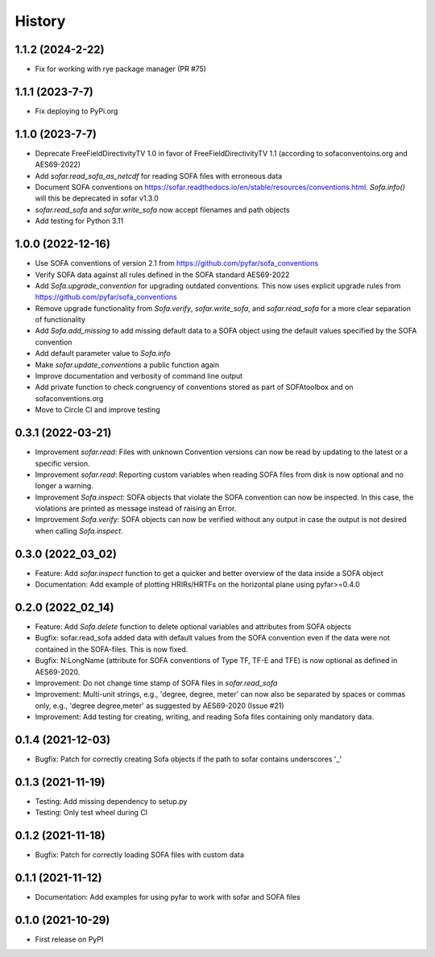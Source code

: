 History
=======

1.1.2 (2024-2-22)
-----------------
* Fix for working with rye package manager (PR #75)

1.1.1 (2023-7-7)
----------------
* Fix deploying to PyPi.org

1.1.0 (2023-7-7)
----------------
* Deprecate FreeFieldDirectivityTV 1.0 in favor of FreeFieldDirectivityTV 1.1 (according to sofaconventoins.org and AES69-2022)
* Add `sofar.read_sofa_as_netcdf` for reading SOFA files with erroneous data
* Document SOFA conventions on https://sofar.readthedocs.io/en/stable/resources/conventions.html. `Sofa.info()` will this be deprecated in sofar v1.3.0
* `sofar.read_sofa` and `sofar.write_sofa` now accept filenames and path objects
* Add testing for Python 3.11

1.0.0 (2022-12-16)
------------------
* Use SOFA conventions of version 2.1 from https://github.com/pyfar/sofa_conventions
* Verify SOFA data against all rules defined in the SOFA standard AES69-2022
* Add `Sofa.upgrade_convention` for upgrading outdated conventions. This now uses explicit upgrade rules from https://github.com/pyfar/sofa_conventions
* Remove upgrade functionality from `Sofa.verify`, `sofar.write_sofa`, and `sofar.read_sofa` for a more clear separation of functionality
* Add `Sofa.add_missing` to add missing default data to a SOFA object using the default values specified by the SOFA convention
* Add default parameter value to `Sofa.info`
* Make `sofar.update_conventions` a public function again
* Improve documentation and verbosity of command line output
* Add private function to check congruency of conventions stored as part of SOFAtoolbox and on sofaconventions.org
* Move to Circle CI and improve testing

0.3.1 (2022-03-21)
------------------
* Improvement `sofar.read`: Files with unknown Convention versions can now be read by updating to the latest or a specific version.
* Improvement `sofar.read`: Reporting custom variables when reading SOFA files from disk is now optional and no longer a warning.
* Improvement `Sofa.inspect`: SOFA objects that violate the SOFA convention can now be inspected. In this case, the violations are printed as message instead of raising an Error.
* Improvement `Sofa.verify`: SOFA objects can now be verified without any output in case the output is not desired when calling `Sofa.inspect`.

0.3.0 (2022_03_02)
------------------
* Feature: Add `sofar.inspect` function to get a quicker and better overview of the data inside a SOFA object
* Documentation: Add example of plotting HRIRs/HRTFs on the horizontal plane using pyfar>=0.4.0


0.2.0 (2022_02_14)
------------------
* Feature: Add `Sofa.delete` function to delete optional variables and attributes from SOFA objects
* Bugfix: sofar.read_sofa added data with default values from the SOFA convention even if the data were not contained in the SOFA-files. This is now fixed.
* Bugfix: N:LongName (attribute for SOFA conventions of Type TF, TF-E and TFE) is now optional as defined in AES69-2020.
* Improvement: Do not change time stamp of SOFA files in `sofar.read_sofa`
* Improvement: Multi-unit strings, e.g., 'degree, degree, meter' can now also be separated by spaces or commas only, e.g., 'degree degree,meter' as suggested by AES69-2020 (Issue #21)
* Improvement: Add testing for creating, writing, and reading Sofa files containing only mandatory data.

0.1.4 (2021-12-03)
------------------
* Bugfix: Patch for correctly creating Sofa objects if the path to sofar contains underscores '_'

0.1.3 (2021-11-19)
------------------
* Testing: Add missing dependency to setup.py
* Testing: Only test wheel during CI

0.1.2 (2021-11-18)
------------------
* Bugfix: Patch for correctly loading SOFA files with custom data

0.1.1 (2021-11-12)
------------------
* Documentation: Add examples for using pyfar to work with sofar and SOFA files

0.1.0 (2021-10-29)
------------------
* First release on PyPI